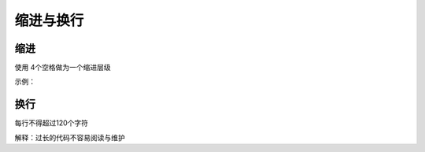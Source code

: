 缩进与换行
========================

缩进
~~~~~~~~~~~~~~~
使用 4个空格做为一个缩进层级

示例：

.. code-block:: html
   :linenos:

   <ul>
        <li>first</li>
        <li>second</li>
   </ul>


换行
~~~~~~~~~~~~~~~
每行不得超过120个字符

解释：过长的代码不容易阅读与维护



